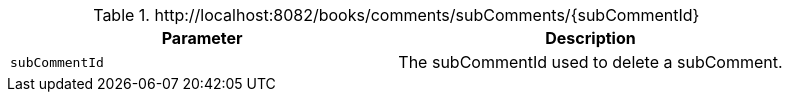 .+http://localhost:8082/books/comments/subComments/{subCommentId}+
|===
|Parameter|Description

|`+subCommentId+`
|The subCommentId used to delete a subComment.

|===